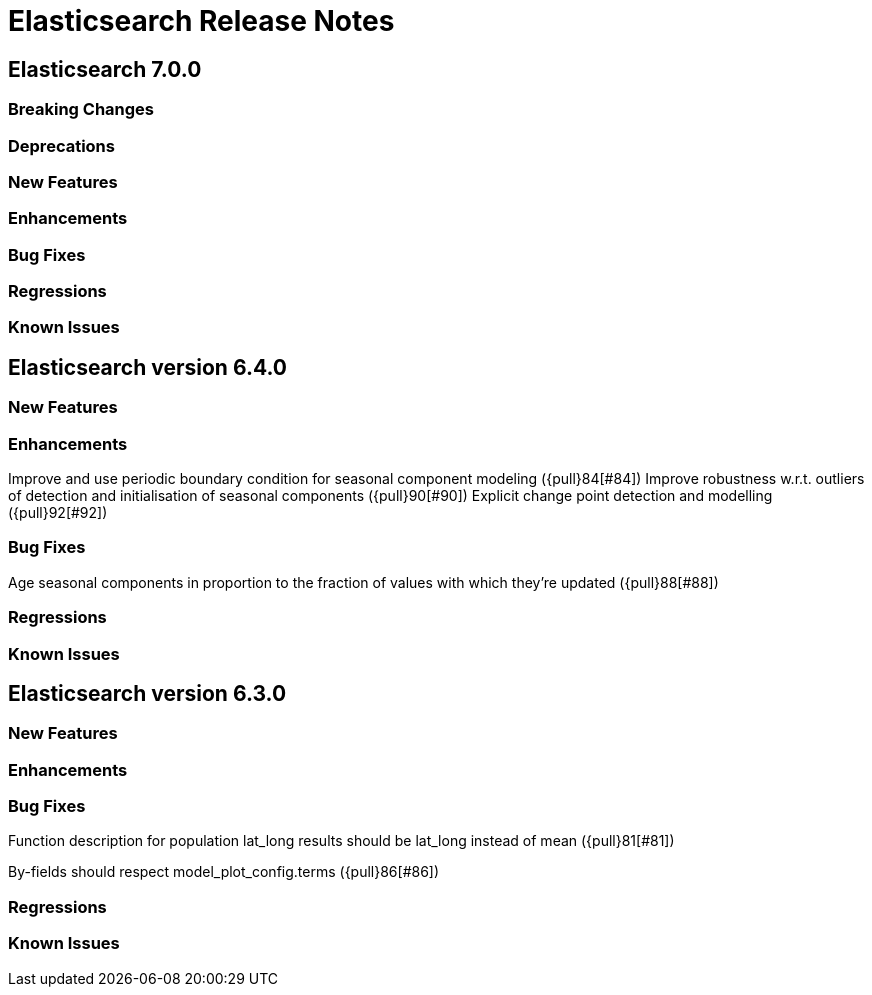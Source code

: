 // Use these for links to issue and pulls. Note issues and pulls redirect one to
// each other on Github, so don't worry too much on using the right prefix.
// :issue: https://github.com/elastic/elasticsearch/issues/
// :pull: https://github.com/elastic/elasticsearch/pull/

= Elasticsearch Release Notes

== Elasticsearch 7.0.0

=== Breaking Changes

=== Deprecations

=== New Features 

=== Enhancements

=== Bug Fixes

=== Regressions

=== Known Issues

== Elasticsearch version 6.4.0

=== New Features

=== Enhancements

Improve and use periodic boundary condition for seasonal component modeling ({pull}84[#84])
Improve robustness w.r.t. outliers of detection and initialisation of seasonal components ({pull}90[#90])
Explicit change point detection and modelling ({pull}92[#92])

=== Bug Fixes

Age seasonal components in proportion to the fraction of values with which they're updated ({pull}88[#88])

=== Regressions

=== Known Issues

== Elasticsearch version 6.3.0

=== New Features

=== Enhancements

=== Bug Fixes

Function description for population lat_long results should be lat_long instead of mean ({pull}81[#81])

By-fields should respect model_plot_config.terms ({pull}86[#86])

=== Regressions

=== Known Issues
